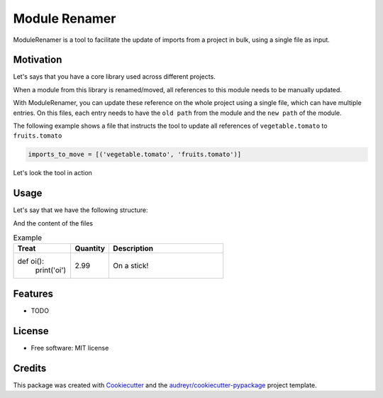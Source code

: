 ------
Module Renamer
------


.. image:: https://travis-ci.org/ESSS/module-renamer.svg?branch=master
    :target: https://travis-ci.org/ESSS/module-renamer

.. image:: https://ci.appveyor.com/api/projects/status/github/ESSS/module-renamer?branch=master
    :target: https://ci.appveyor.com/project/ESSS/module_renamer/?branch=master&svg=true

.. image:: https://img.shields.io/pypi/v/module_renamer.svg
    :target: https://pypi.python.org/pypi/module_renamer

.. image:: https://codecov.io/gh/ESSS/module-renamer/branch/master/graph/badge.svg
    :target: https://codecov.io/gh/ESSS/module-renamer

ModuleRenamer is a tool to facilitate the update of imports from a project in bulk, using a single file as input.

Motivation
--------

Let's says that you have a core library used across different projects.

When a module from this library is renamed/moved, all references to this module needs to be manually updated.

With ModuleRenamer, you can update these reference on the whole project using a single file, which can have multiple entries. On this files, each entry needs to have the ``old path`` from the module and the ``new path`` of the module.

The following example shows a file that instructs the tool to update all references of ``vegetable.tomato`` to ``fruits.tomato``

.. code-block:: bash 

    imports_to_move = [('vegetable.tomato', 'fruits.tomato')]


Let's look the tool in action

Usage
--------

Let's say that we have the following structure:

And the content of the files 

.. csv-table:: Example
   :header: "Treat", "Quantity", "Description"
   :widths: 15, 10, 30

   "def oi():
        print(\'oi\')", 2.99, "On a stick!"
   
   




Features
--------

* TODO


License
-------
* Free software: MIT license

Credits
-------

This package was created with Cookiecutter_ and the `audreyr/cookiecutter-pypackage`_ project template.

.. _Cookiecutter: https://github.com/audreyr/cookiecutter
.. _`audreyr/cookiecutter-pypackage`: https://github.com/audreyr/cookiecutter-pypackage
